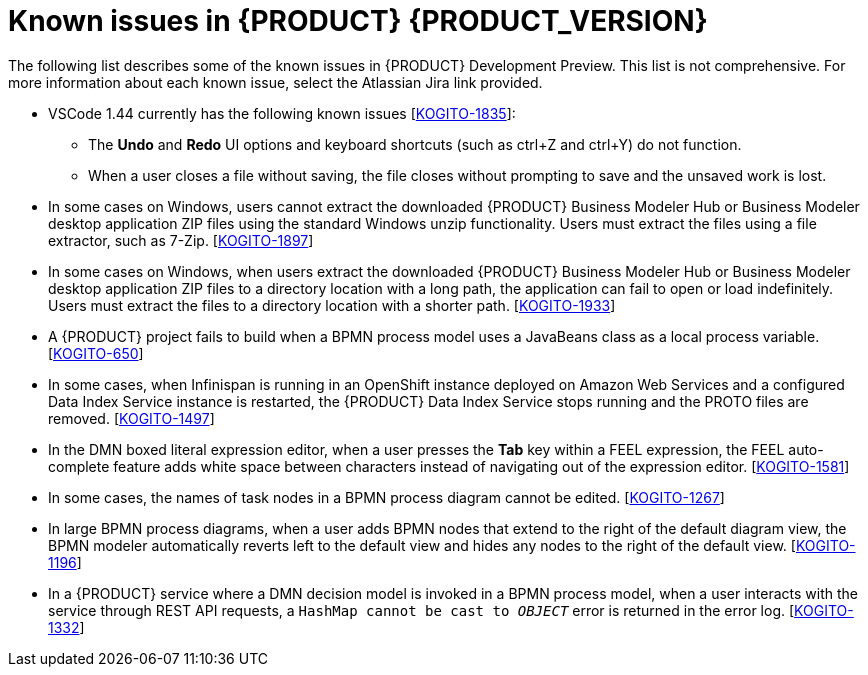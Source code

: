 [id='ref-kogito-rn-known-issues_{context}']
= Known issues in {PRODUCT} {PRODUCT_VERSION}

The following list describes some of the known issues in {PRODUCT} Development Preview. This list is not comprehensive. For more information about each known issue, select the Atlassian Jira link provided.

* VSCode 1.44 currently has the following known issues [https://issues.redhat.com/browse/KOGITO-1835[KOGITO-1835]]:
** The *Undo* and *Redo* UI options and keyboard shortcuts (such as ctrl+Z and ctrl+Y) do not function.
** When a user closes a file without saving, the file closes without prompting to save and the unsaved work is lost.
* In some cases on Windows, users cannot extract the downloaded {PRODUCT} Business Modeler Hub or Business Modeler desktop application ZIP files using the standard Windows unzip functionality. Users must extract the files using a file extractor, such as 7-Zip. [https://issues.redhat.com/browse/KOGITO-1897[KOGITO-1897]]
* In some cases on Windows, when users extract the downloaded {PRODUCT} Business Modeler Hub or Business Modeler desktop application ZIP files to a directory location with a long path, the application can fail to open or load indefinitely. Users must extract the files to a directory location with a shorter path. [https://issues.redhat.com/browse/KOGITO-1933[KOGITO-1933]]
* A {PRODUCT} project fails to build when a BPMN process model uses a JavaBeans class as a local process variable. [https://issues.redhat.com/browse/KOGITO-650[KOGITO-650]]
* In some cases, when Infinispan is running in an OpenShift instance deployed on Amazon Web Services and a configured Data Index Service instance is restarted, the {PRODUCT} Data Index Service stops running and the PROTO files are removed. [https://issues.redhat.com/browse/KOGITO-1497[KOGITO-1497]]
* In the DMN boxed literal expression editor, when a user presses the *Tab* key within a FEEL expression, the FEEL auto-complete feature adds white space between characters instead of navigating out of the expression editor. [https://issues.redhat.com/browse/KOGITO-1581[KOGITO-1581]]
* In some cases, the names of task nodes in a BPMN process diagram cannot be edited. [https://issues.redhat.com/browse/KOGITO-1267[KOGITO-1267]]
* In large BPMN process diagrams, when a user adds BPMN nodes that extend to the right of the default diagram view, the BPMN modeler automatically reverts left to the default view and hides any nodes to the right of the default view. [https://issues.redhat.com/browse/KOGITO-1196[KOGITO-1196]]
* In a {PRODUCT} service where a DMN decision model is invoked in a BPMN process model, when a user interacts with the service through REST API requests, a `HashMap cannot be cast to __OBJECT__` error is returned in the error log. [https://issues.redhat.com/browse/KOGITO-1332[KOGITO-1332]]
ifdef::KOGITO-COMM[]
* A {PRODUCT} project that uses the Jobs Service as a timer service fails to execute timer nodes when the project is built in native mode. [https://issues.redhat.com/browse/KOGITO-1179[KOGITO-1179]]
endif::[]
